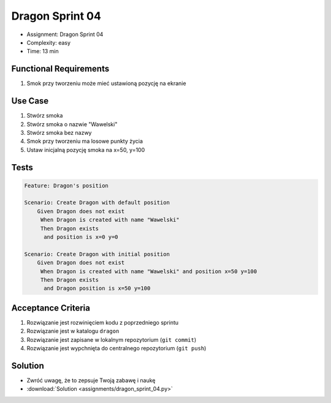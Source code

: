 Dragon Sprint 04
================
* Assignment: Dragon Sprint 04
* Complexity: easy
* Time: 13 min


Functional Requirements
-----------------------
1. Smok
   przy tworzeniu
   może mieć ustawioną pozycję na ekranie


Use Case
--------
1. Stwórz smoka
2. Stwórz smoka o nazwie "Wawelski"
3. Stwórz smoka bez nazwy
4. Smok przy tworzeniu ma losowe punkty życia
5. Ustaw inicjalną pozycję smoka na x=50, y=100


Tests
-----
.. code-block:: bdd

    Feature: Dragon's position

    Scenario: Create Dragon with default position
        Given Dragon does not exist
         When Dragon is created with name "Wawelski"
         Then Dragon exists
          and position is x=0 y=0

    Scenario: Create Dragon with initial position
        Given Dragon does not exist
         When Dragon is created with name "Wawelski" and position x=50 y=100
         Then Dragon exists
          and Dragon position is x=50 y=100


Acceptance Criteria
-------------------
1. Rozwiązanie jest rozwinięciem kodu z poprzedniego sprintu
2. Rozwiązanie jest w katalogu ``dragon``
3. Rozwiązanie jest zapisane w lokalnym repozytorium (``git commit``)
4. Rozwiązanie jest wypchnięta do centralnego repozytorium (``git push``)


Solution
--------
* Zwróć uwagę, że to zepsuje Twoją zabawę i naukę
* :download:`Solution <assignments/dragon_sprint_04.py>`
